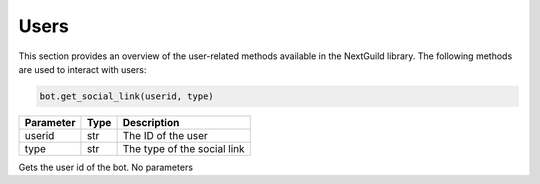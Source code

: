 Users
----------------
This section provides an overview of the user-related methods available in the NextGuild library. The following methods are used to interact with users:

.. code-block:: python

    bot.get_social_link(userid, type)

+-----------+------+-------------------------------------+
| Parameter | Type | Description                         |
+===========+======+=====================================+
| userid    | str  | The ID of the user                  |
+-----------+------+-------------------------------------+
| type      | str  | The type of the social link         |
+-----------+------+-------------------------------------+




.. code-block:: python
   bot.get_bot_user_id()
   
Gets the user id of the bot. No parameters
 
